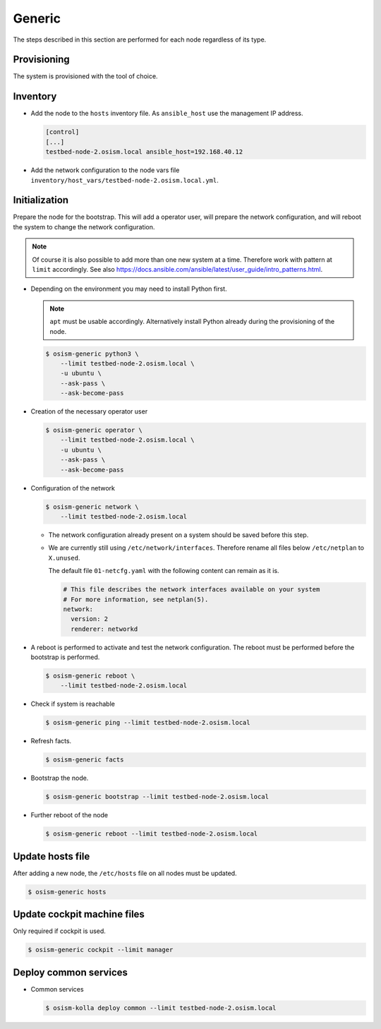 .. _scaling_generic:

=======
Generic
=======

The steps described in this section are performed for each node regardless of its type.

Provisioning
============

The system is provisioned with the tool of choice.

Inventory
=========

* Add the node to the ``hosts`` inventory file. As ``ansible_host`` use the management IP address.

  .. code-block:: ini

    [control]
    [...]
    testbed-node-2.osism.local ansible_host=192.168.40.12

* Add the network configuration to the node vars file ``inventory/host_vars/testbed-node-2.osism.local.yml``.

Initialization
==============

Prepare the node for the bootstrap. This will add a operator user, will prepare the network configuration,
and will reboot the system to change the network configuration.

.. note::

   Of course it is also possible to add more than one new system at a time. Therefore work with pattern at
   ``limit`` accordingly. See also https://docs.ansible.com/ansible/latest/user_guide/intro_patterns.html.

* Depending on the environment you may need to install Python first.

  .. note::

     ``apt`` must be usable accordingly. Alternatively install Python already during the provisioning of the node.

  .. code-block:: console

     $ osism-generic python3 \
         --limit testbed-node-2.osism.local \
         -u ubuntu \
         --ask-pass \
         --ask-become-pass

* Creation of the necessary operator user

  .. code-block:: console

     $ osism-generic operator \
         --limit testbed-node-2.osism.local \
         -u ubuntu \
         --ask-pass \
         --ask-become-pass

* Configuration of the network

  .. code-block:: console

     $ osism-generic network \
         --limit testbed-node-2.osism.local

  * The network configuration already present on a system should be saved before this step.
  * We are currently still using ``/etc/network/interfaces``. Therefore rename all files below ``/etc/netplan`` to ``X.unused``.

    The default file ``01-netcfg.yaml`` with the following content can remain as it is.

    .. code-block:: yaml

      # This file describes the network interfaces available on your system
      # For more information, see netplan(5).
      network:
        version: 2
        renderer: networkd

* A reboot is performed to activate and test the network configuration.
  The reboot must be performed before the bootstrap is performed.

  .. code-block:: console

     $ osism-generic reboot \
         --limit testbed-node-2.osism.local

* Check if system is reachable

  .. code-block:: console

     $ osism-generic ping --limit testbed-node-2.osism.local

* Refresh facts.

  .. code-block:: console

     $ osism-generic facts

* Bootstrap the node.

  .. code-block:: console

     $ osism-generic bootstrap --limit testbed-node-2.osism.local

* Further reboot of the node

  .. code-block:: console

     $ osism-generic reboot --limit testbed-node-2.osism.local

Update hosts file
=================

After adding a new node, the ``/etc/hosts`` file on all nodes must be updated.

.. code-block:: console

   $ osism-generic hosts

Update cockpit machine files
============================

Only required if cockpit is used.

.. code-block:: console

   $ osism-generic cockpit --limit manager

Deploy common services
======================

* Common services

  .. code-block:: console

     $ osism-kolla deploy common --limit testbed-node-2.osism.local
